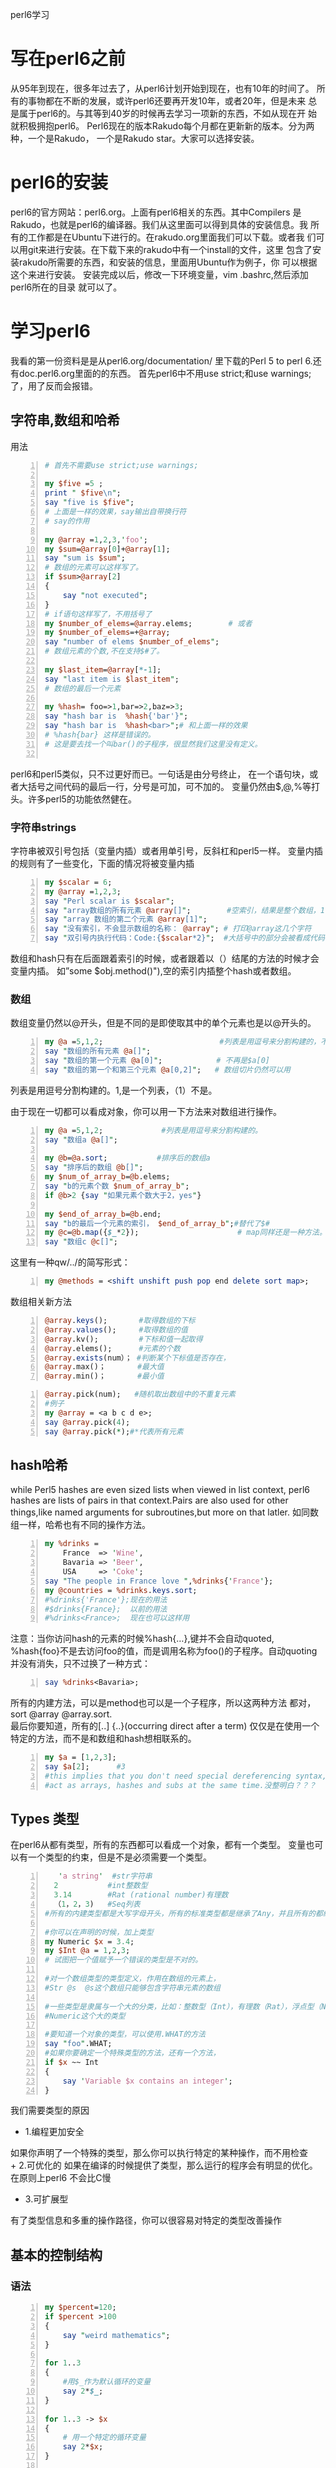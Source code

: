 perl6学习
* 写在perl6之前
从95年到现在，很多年过去了，从perl6计划开始到现在，也有10年的时间了。
所有的事物都在不断的发展，或许perl6还要再开发10年，或者20年，但是未来
总是属于perl6的。与其等到40岁的时候再去学习一项新的东西，不如从现在开
始就积极拥抱perl6。
Perl6现在的版本Rakudo每个月都在更新新的版本。分为两种，一个是Rakudo，
一个是Rakudo star。大家可以选择安装。
* perl6的安装
perl6的官方网站：perl6.org。上面有perl6相关的东西。其中Compilers
是Rakudo，也就是perl6的编译器。我们从这里面可以得到具体的安装信息。我
所有的工作都是在Ubuntu下进行的。在rakudo.org里面我们可以下载。或者我
们可以用git来进行安装。在下载下来的rakudo中有一个install的文件，这里
包含了安装rakudo所需要的东西，和安装的信息，里面用Ubuntu作为例子，你
可以根据这个来进行安装。
安装完成以后，修改一下环境变量，vim .bashrc,然后添加perl6所在的目录
就可以了。
* 学习perl6
我看的第一份资料是是从perl6.org/documentation/ 里下载的Perl 5 to 
perl 6.还有doc.perl6.org里面的的东西。
首先perl6中不用use strict;和use warnings;了，用了反而会报错。
** 字符串,数组和哈希
用法
#+begin_src perl -n 
  # 首先不需要use strict;use warnings;
  
  my $five =5 ;
  print " $five\n";
  say "five is $five";
  # 上面是一样的效果，say输出自带换行符
  # say的作用
  
  my @array =1,2,3,'foo';
  my $sum=@array[0]+@array[1];
  say "sum is $sum";
  # 数组的元素可以这样写了。
  if $sum>@array[2]
  {
      say "not executed";
  }
  # if语句这样写了，不用括号了
  my $number_of_elems=@array.elems;        # 或者
  my $number_of_elems=+@array;
  say "number of elems $number_of_elems";
  # 数组元素的个数,不在支持$#了。
  
  my $last_item=@array[*-1];
  say "last item is $last_item";
  # 数组的最后一个元素
  
  my %hash= foo=>1,bar=>2,baz=>3;
  say "hash bar is  %hash{'bar'}";
  say "hash bar is  %hash<bar>";# 和上面一样的效果
  # %hash{bar} 这样是错误的。
  # 这是要去找一个叫bar()的子程序，很显然我们这里没有定义。
  
#+end_src
perl6和perl5类似，只不过更好而已。一句话是由分号终止，
在一个语句块，或者大括号之间代码的最后一行，分号是可加，可不加的。
变量仍然由$,@,%等打头。许多perl5的功能依然健在。
*** 字符串strings
字符串被双引号包括（变量内插）或者用单引号，反斜杠和perl5一样。
变量内插的规则有了一些变化，下面的情况将被变量内插
#+begin_src perl -n
  my $scalar = 6;
  my @array =1,2,3;
  say "Perl scalar is $scalar";
  say "array数组的所有元素 @array[]";        #空索引，结果是整个数组，1，2，3
  say "array 数组的第二个元素 @array[1]";
  say "没有索引，不会显示数组的名称： @array"; # 打印@array这几个字符
  say "双引号内执行代码：Code:{$scalar*2}";  #大括号中的部分会被看成代码，结果是内插的，结果是12
#+end_src
数组和hash只有在后面跟着索引的时候，或者跟着以（）结尾的方法的时候才会变量内插。
如”some $obj.method()"),空的索引内插整个hash或者数组。
*** 数组
数组变量仍然以@开头，但是不同的是即使取其中的单个元素也是以@开头的。
#+BEGIN_SRC perl -n
  my @a =5,1,2;                          #列表是用逗号来分割构建的，不用括号了。
  say "数组的所有元素 @a[]";
  say "数组的第一个元素 @a[0]";            # 不再是$a[0]
  say "数组的第一个和第三个元素 @a[0,2]";   # 数组切片仍然可以用
#+END_SRC
列表是用逗号分割构建的。1,是一个列表，（1）不是。

由于现在一切都可以看成对象，你可以用一下方法来对数组进行操作。
#+BEGIN_SRC perl -n
  my @a =5,1,2;             #列表是用逗号来分割构建的。
  say "数组a @a[]";
  
  my @b=@a.sort;           #排序后的数组a
  say "排序后的数组 @b[]";
  my $num_of_array_b=@b.elems;
  say "b的元素个数 $num_of_array_b";
  if @b>2 {say "如果元素个数大于2，yes"}
  
  my $end_of_array_b=@b.end;
  say "b的最后一个元素的索引， $end_of_array_b";#替代了$#
  my @c=@b.map({$_*2});                      # map同样还是一种方法。
  say "数组c @c[]";
#+END_SRC
这里有一种qw/../的简写形式：
#+BEGIN_SRC perl -n
  my @methods = <shift unshift push pop end delete sort map>;
#+END_SRC
数组相关新方法
#+begin_src perl -n 
@array.keys();       #取得数组的下标
@array.values();     #取得数组的值
@array.kv();         #下标和值一起取得
@array.elems();      #元素的个数
@array.exists(num）； #判断某个下标值是否存在，
@array.max()；       #最大值
@array.min()；       #最小值
#+end_src

#+begin_src perl -n
  @array.pick(num);   #随机取出数组中的不重复元素
  #例子
  my @array = <a b c d e>;
  say @array.pick(4);
  say @array.pick(*);#*代表所有元素
#+end_src
** hash哈希
while Perl5 hashes are even sized lists when viewed in list context,
perl6 hashes are lists of pairs in that context.Pairs are also used 
for other things,like named arguments for subroutines,but more on 
that latler.
如同数组一样，哈希也有不同的操作方法。
#+begin_src perl -n
  my %drinks =
      France  => 'Wine',
      Bavaria => 'Beer',
      USA     => 'Coke';
  say "The people in France love ",%drinks{'France'};
  my @countries = %drinks.keys.sort;
  #%drinks{'France'};现在的用法
  #$drinks{France};  以前的用法
  #%drinks<France>;  现在也可以这样用
#+end_src
注意：当你访问hash的元素的时候%hash{...},键并不会自动quoted,
%hash{foo}不是去访问foo的值，而是调用名称为foo()的子程序。自动quoting
并没有消失，只不过换了一种方式：
#+BEGIN_SRC perl -n
  say %drinks<Bavaria>;
#+END_SRC
所有的内建方法，可以是method也可以是一个子程序，所以这两种方法
都对，sort @array @array.sort.\\
最后你要知道，所有的[..] {..}(occurring direct after a term)
仅仅是在使用一个特定的方法，而不是和数组和hash想相联系的。
#+begin_src perl -n
  my $a = [1,2,3];
  say $a[2];      #3
  #this implies that you don't need special dereferencing syntax,and that you can
  #act as arrays, hashes and subs at the same time.没整明白？？？
#+end_src

** Types 类型
在perl6从都有类型，所有的东西都可以看成一个对象，都有一个类型。
变量也可以有一个类型的约束，但是不是必须需要一个类型。
#+begin_src perl -n
     'a string'  #str字符串
    2           #int整数型
    3.14        #Rat (rational number)有理数
    （1，2，3)   #Seq列表
  #所有的内建类型都是大写字母开头，所有的标准类型都是继承了Any，并且所有的都继承了Mu
  
  #你可以在声明的时候，加上类型
  my Numeric $x = 3.4;
  my $Int @a = 1,2,3;
  # 试图把一个值赋予一个错误的类型是不对的。
  
  #对一个数组类型的类型定义，作用在数组的元素上，
  #Str @s  @s这个数组只能够包含字符串元素的数组
  
  #一些类型是隶属与一个大的分类，比如：整数型（Int），有理数（Rat），浮点型（Num）都是属于
  #Numeric这个大的类型
  
  #要知道一个对象的类型，可以使用.WHAT的方法
  say "foo".WHAT;
  #如果你要确定一个特殊类型的方法，还有一个方法，
  if $x ~~ Int
  {
      say 'Variable $x contains an integer';
  }
#+end_src
我们需要类型的原因
+ 1.编程更加安全
如果你声明了一个特殊的类型，那么你可以执行特定的某种操作，而不用检查\\
+ 2.可优化的
如果在编译的时候提供了类型，那么运行的程序会有明显的优化。在原则上perl6
不会比C慢
+ 3.可扩展型
有了类型信息和多重的操作路径，你可以很容易对特定的类型改善操作

** 基本的控制结构
*** 语法
#+BEGIN_SRC perl -n
  my $percent=120;
  if $percent >100
  {
      say "weird mathematics";
  }
  
  for 1..3
  {
      #用$_作为默认循环的变量
      say 2*$_;
  }
  
  for 1..3 -> $x
  {
      # 用一个特定的循环变量
      say 2*$x;
  }
  
  while $stuff.is_wrong
  {
      $stuff.try_to_make_right;
  }
  die "Access denied" unless $password eq "Secret";
  
#+END_SRC
perl6 和perl5 的控制结构基本相同，最大的不同是你不必在if,while,for等，后面添加
小括号了。事实上所有的标示符后面紧跟着小括号，都会被看成在调用子程序一个名称为if的子
程序，for后面加一个空格，可以改善这种情况，但是直接省略括号更加安全。
*** 分支
+ if控制结构
#+begin_src perl -n
  #if结构是变化最小的，你依然可以用elsif和else，unless也还在，但是在unless后面不允许else
  #分支结构
  if $sheep == 0 {say "how boring";}
  elsif $sheep ==1 {say "one lonely sheep";}
  else {say "a herd,How lovely!";}
  
  #你依然可以这样用,
  say "you won" if $answer == 42;
#+end_src
+ Loops
#+begin_src perl -n
  for 1..100 -> $x
  {
      say $x;#会输出1 2 3 。。
  }
  #->$x{..}被称为‘pointy block'如同匿名子程序或者lisp中的lambda
  #也可以有不止一个的循环变量
  for 0..5 ->$even,$odd
  {
      say "Even: $even \t Odd: $odd";
  }
  #结果如下：
  #Event:1     Odd:2
  #Event:3     Odd:4
  #也就是交替出现
  
  #这个也是hash的迭代的方法
  my %hash=
      a   => 1,
      b   => 2,
      c   => 3;
  for %hash.kv -> $key,$value
  {
      say "$key: $value";
  }
  
  #C-风格的for循环,唯一一个需要括号的循环结构
  loop （my $x=1;$x<100;$x**2)
  {
      say $x;
  }
#+end_src

** Subroutines and Signatures 子程序和参数
*** 语法
+ Perl5 样式的子程序
#+BEGIN_SRC perl
  # 没有signature(参数)
  sub print_arguments 
  {
          say "Arguments:";
          for (@_)
          {
                  say "\t$_";
          }
  }
  my @argument = qw/1 2 3 4/;
  print_arguments(@argument); 
#+END_SRC
+ 拥有参数名称和类型的子程序
#+BEGIN_SRC perl
  sub distance (Int $x1, Int $y1, Int $x2, Int $y2)
  {
          return sqrt ($x2-$x1)**2 + ($y2-$y1)**2;
  }
  say distance(3,5,0,1);
  # 结果是3^2 + 4^2然后开方结果是5
#+END_SRC
+ 默认参数
#+BEGIN_SRC perl
  sub logarithm($num,$base = 2.7183)
  {
          return log($num)/log($base)
  }
  say logarithm(4);
  # 1.38628
  # 这里之提供了一个参数，所以第二个就是使用的默认的参数
  say logarithm(4,2);
  # 2
  # 这里提供了两个参数，所以默认参数不再起作用
#+END_SRC
+ 具名参数（named arguments)
#+BEGIN_SRC perl
  sub doit(:$when, :$what)
  {
          say "doign $what at $when";
  }
  doit(what => "stuff",when => "once");
  # doing stuff at onec
  doit(:when<noon>, :what("more stuff"));
  # doing more stuff at noon
#+END_SRC
*** 描述
子程序是又sub开头的关键字进行声明，可以拥有一系列的参数，
如同C,Java和其他大多数程序语言一样。
这些参数可以选择性的有类型的限制。

参数默认是只读的。但是可以通过所谓的“特性”来进行修改。
#+BEGIN_SRC perl
  sub try-to-reset($bar)
  {
          $bar = 2; # 禁止的
  }
  
  my $x = 2;
  sub reset($bar is rw)
  {
          $bar=0; # 允许的
  }
  reset($x);
  say $x; # 0
  
  sub quox($bar is copy)
  {
          $bar=3;
  }
  quox($x);
  say $x; # is still 0
#+END_SRC
参数可以通过在后面添加？进行选择性是否需要这个参数。
也可以通过提供一个默认值。
#+BEGIN_SRC perl
  sub foo($x,$y?)
  {
          if $y.defined
          {
                  say "Second parameter was supplied and defined";
          }
          else
          {
                  say "Don't have second parameter!";
          }
  }
  foo(5,6); # Secon parameter was supplied and defined
  foo(5);   # Don't have second parameter!
#+END_SRC
#+BEGIN_SRC perl
  sub bar($x,$y=2*$x)
  {
  ...
  }
#+END_SRC
**** 具名参数
当你调用一个像这样的参数的时候：my_sub($first,$second),
$first参数和第一个参数是绑定的，$second参数和第二个参数
是绑定的。这也是为什么称之为“位置参数“。

有些时候，名称比数字更好记忆，这是为什么Perl6有”具名参数的原因。
#+BEGIN_SRC perl
  my $r = Rectangle.new(
                  x         => 100,
                  y         => 200,
                  height=> 23,
                  width => 42,
                  color => "black");
#+END_SRC
但你看到这种形式的东西的时候，你立马就能明白参数的意义。
为了定义一个具名参数，你只需要在参数前面添加一个冒号。
#+BEGIN_SRC perl
  sub area (:$width,:$height)
  {
          return $width * $height;
  }
  area(width =>2,height=>3);
  area(height =>3,width=>2);
  area(:height(3),:width(2));
#+END_SRC
最后一个例子用了所谓的“冒号配对”语法形式。
如果仅仅有留下名字，那么会赋值为"True",取反则会赋值为"False":
#+BEGIN_SRC perl
  :draw-perimeter      # same as "draw-perimeter=>True"
  :!transparent        # same as "transparent   =>False"
#+END_SRC
在具名参数的声明中，变量名同时用做参数的名字。你也可以用不同的名字：
#+BEGIN_SRC perl
  sub area (:width($w),:height($h))
  {
      return $w*$h;
  }
  area(width=>2,height=>3);
#+END_SRC
**** Slurpy Parameters
仅仅给你的子程序命一个名字，并不意味着你事先知道子程序有多少个参数。
你可以定义所谓的slurpy parameters(在所有的正式的参数后面）可以
用所有的剩余参数。
#+BEGIN_SRC perl
  sub tail ($first, *@rest)
  {
          say "first: $first";
          say "Rest: @rest[]";
  }
  tail(1,2,3,4);
  # 结果是:First: 1 \n Rest:2 3 3\n";
#+END_SRC
具名slurpy参数是通过在哈希参数前加星号来完成的。(??????)
#+BEGIN_SRC perl
  sub order-meal ($name,*%extras)
  {
          say "I'd like somen $name, but with a few modifications:";
          say %extras.keys.join(', ');
  }
  order-meal ('beef steak', :vegetarian, :well-done);
#+END_SRC
**** Interpolation 变量内插
默认情况下，数组不能内插在变量中，与Perl5不同，你可以这些写：
#+BEGIN_SRC perl
  sub a($scalar1,@list,$scalar2)
  {
          say $scalar2;
  }
  my @list = "foo","bar";
  a(1,@list,2); # 2
#+END_SRC
